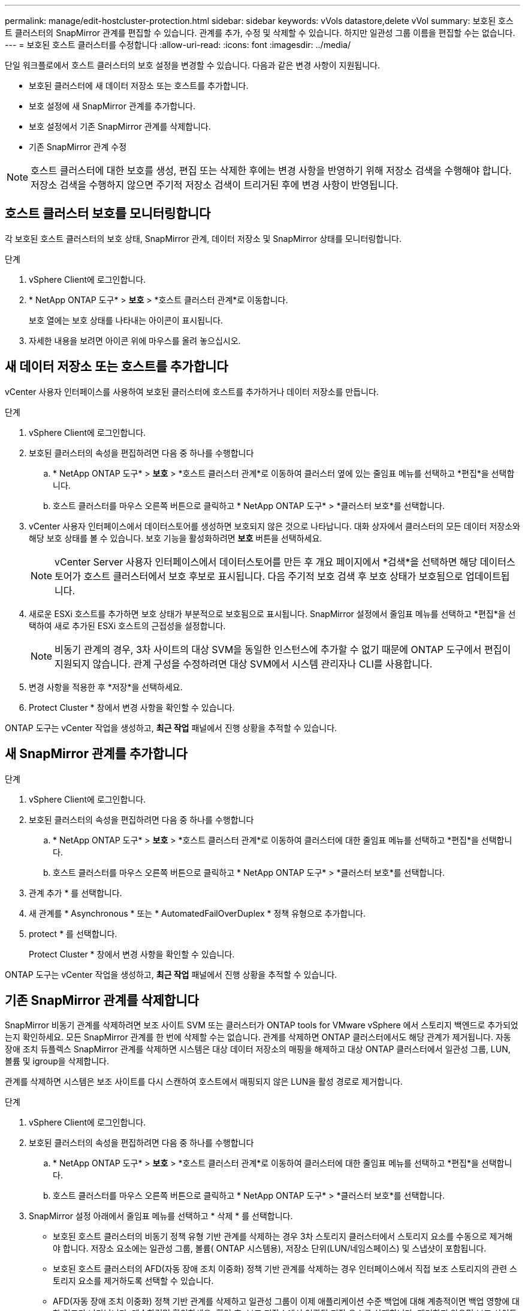 ---
permalink: manage/edit-hostcluster-protection.html 
sidebar: sidebar 
keywords: vVols datastore,delete vVol 
summary: 보호된 호스트 클러스터의 SnapMirror 관계를 편집할 수 있습니다. 관계를 추가, 수정 및 삭제할 수 있습니다. 하지만 일관성 그룹 이름을 편집할 수는 없습니다. 
---
= 보호된 호스트 클러스터를 수정합니다
:allow-uri-read: 
:icons: font
:imagesdir: ../media/


[role="lead"]
단일 워크플로에서 호스트 클러스터의 보호 설정을 변경할 수 있습니다.  다음과 같은 변경 사항이 지원됩니다.

* 보호된 클러스터에 새 데이터 저장소 또는 호스트를 추가합니다.
* 보호 설정에 새 SnapMirror 관계를 추가합니다.
* 보호 설정에서 기존 SnapMirror 관계를 삭제합니다.
* 기존 SnapMirror 관계 수정



NOTE: 호스트 클러스터에 대한 보호를 생성, 편집 또는 삭제한 후에는 변경 사항을 반영하기 위해 저장소 검색을 수행해야 합니다.  저장소 검색을 수행하지 않으면 주기적 저장소 검색이 트리거된 후에 변경 사항이 반영됩니다.



== 호스트 클러스터 보호를 모니터링합니다

각 보호된 호스트 클러스터의 보호 상태, SnapMirror 관계, 데이터 저장소 및 SnapMirror 상태를 모니터링합니다.

.단계
. vSphere Client에 로그인합니다.
. * NetApp ONTAP 도구* > *보호* > *호스트 클러스터 관계*로 이동합니다.
+
보호 열에는 보호 상태를 나타내는 아이콘이 표시됩니다.

. 자세한 내용을 보려면 아이콘 위에 마우스를 올려 놓으십시오.




== 새 데이터 저장소 또는 호스트를 추가합니다

vCenter 사용자 인터페이스를 사용하여 보호된 클러스터에 호스트를 추가하거나 데이터 저장소를 만듭니다.

.단계
. vSphere Client에 로그인합니다.
. 보호된 클러스터의 속성을 편집하려면 다음 중 하나를 수행합니다
+
.. * NetApp ONTAP 도구* > *보호* > *호스트 클러스터 관계*로 이동하여 클러스터 옆에 있는 줄임표 메뉴를 선택하고 *편집*을 선택합니다.
.. 호스트 클러스터를 마우스 오른쪽 버튼으로 클릭하고 * NetApp ONTAP 도구* > *클러스터 보호*를 선택합니다.


. vCenter 사용자 인터페이스에서 데이터스토어를 생성하면 보호되지 않은 것으로 나타납니다.  대화 상자에서 클러스터의 모든 데이터 저장소와 해당 보호 상태를 볼 수 있습니다.  보호 기능을 활성화하려면 *보호* 버튼을 선택하세요.
+

NOTE: vCenter Server 사용자 인터페이스에서 데이터스토어를 만든 후 개요 페이지에서 *검색*을 선택하면 해당 데이터스토어가 호스트 클러스터에서 보호 후보로 표시됩니다.  다음 주기적 보호 검색 후 보호 상태가 보호됨으로 업데이트됩니다.

. 새로운 ESXi 호스트를 추가하면 보호 상태가 부분적으로 보호됨으로 표시됩니다.  SnapMirror 설정에서 줄임표 메뉴를 선택하고 *편집*을 선택하여 새로 추가된 ESXi 호스트의 근접성을 설정합니다.
+

NOTE: 비동기 관계의 경우, 3차 사이트의 대상 SVM을 동일한 인스턴스에 추가할 수 없기 때문에 ONTAP 도구에서 편집이 지원되지 않습니다.  관계 구성을 수정하려면 대상 SVM에서 시스템 관리자나 CLI를 사용합니다.

. 변경 사항을 적용한 후 *저장*을 선택하세요.
. Protect Cluster * 창에서 변경 사항을 확인할 수 있습니다.


ONTAP 도구는 vCenter 작업을 생성하고, *최근 작업* 패널에서 진행 상황을 추적할 수 있습니다.



== 새 SnapMirror 관계를 추가합니다

.단계
. vSphere Client에 로그인합니다.
. 보호된 클러스터의 속성을 편집하려면 다음 중 하나를 수행합니다
+
.. * NetApp ONTAP 도구* > *보호* > *호스트 클러스터 관계*로 이동하여 클러스터에 대한 줄임표 메뉴를 선택하고 *편집*을 선택합니다.
.. 호스트 클러스터를 마우스 오른쪽 버튼으로 클릭하고 * NetApp ONTAP 도구* > *클러스터 보호*를 선택합니다.


. 관계 추가 * 를 선택합니다.
. 새 관계를 * Asynchronous * 또는 * AutomatedFailOverDuplex * 정책 유형으로 추가합니다.
. protect * 를 선택합니다.
+
Protect Cluster * 창에서 변경 사항을 확인할 수 있습니다.



ONTAP 도구는 vCenter 작업을 생성하고, *최근 작업* 패널에서 진행 상황을 추적할 수 있습니다.



== 기존 SnapMirror 관계를 삭제합니다

SnapMirror 비동기 관계를 삭제하려면 보조 사이트 SVM 또는 클러스터가 ONTAP tools for VMware vSphere 에서 스토리지 백엔드로 추가되었는지 확인하세요.  모든 SnapMirror 관계를 한 번에 삭제할 수는 없습니다.  관계를 삭제하면 ONTAP 클러스터에서도 해당 관계가 제거됩니다.  자동 장애 조치 듀플렉스 SnapMirror 관계를 삭제하면 시스템은 대상 데이터 저장소의 매핑을 해제하고 대상 ONTAP 클러스터에서 일관성 그룹, LUN, 볼륨 및 igroup을 삭제합니다.

관계를 삭제하면 시스템은 보조 사이트를 다시 스캔하여 호스트에서 매핑되지 않은 LUN을 활성 경로로 제거합니다.

.단계
. vSphere Client에 로그인합니다.
. 보호된 클러스터의 속성을 편집하려면 다음 중 하나를 수행합니다
+
.. * NetApp ONTAP 도구* > *보호* > *호스트 클러스터 관계*로 이동하여 클러스터에 대한 줄임표 메뉴를 선택하고 *편집*을 선택합니다.
.. 호스트 클러스터를 마우스 오른쪽 버튼으로 클릭하고 * NetApp ONTAP 도구* > *클러스터 보호*를 선택합니다.


. SnapMirror 설정 아래에서 줄임표 메뉴를 선택하고 * 삭제 * 를 선택합니다.
+
** 보호된 호스트 클러스터의 비동기 정책 유형 기반 관계를 삭제하는 경우 3차 스토리지 클러스터에서 스토리지 요소를 수동으로 제거해야 합니다.  저장소 요소에는 일관성 그룹, 볼륨( ONTAP 시스템용), 저장소 단위(LUN/네임스페이스) 및 스냅샷이 포함됩니다.
** 보호된 호스트 클러스터의 AFD(자동 장애 조치 이중화) 정책 기반 관계를 삭제하는 경우 인터페이스에서 직접 보조 스토리지의 관련 스토리지 요소를 제거하도록 선택할 수 있습니다.
** AFD(자동 장애 조치 이중화) 정책 기반 관계를 삭제하고 일관성 그룹이 이제 애플리케이션 수준 백업에 대해 계층적이면 백업 영향에 대한 경고가 나타납니다.  계속하려면 확인하세요.  확인 후, 보조 저장소에서 연관된 저장 요소를 삭제합니다.  제거하지 않으면 보조 사이트에 그대로 남아 있습니다.




ONTAP 도구는 vCenter 작업을 생성하고, *최근 작업* 패널에서 진행 상황을 추적할 수 있습니다.



== 기존 SnapMirror 관계 수정

SnapMirror 비동기 관계를 수정하려면 보조 사이트 SVM 또는 클러스터가 ONTAP tools for VMware vSphere 에서 스토리지 백엔드로 추가되었는지 확인하세요.  자동 장애 조치 Duplex SnapMirror 관계의 경우 균일한 구성에 대한 호스트 근접성이나 비균일한 구성에 대한 호스트 액세스를 업데이트할 수 있습니다.  비동기 및 자동 장애 조치 이중 정책 유형 간의 변경은 지원되지 않습니다.  클러스터에서 새로 검색된 호스트에 대한 근접성 또는 액세스 설정을 구성할 수 있습니다.


NOTE: 기존 SnapMirror 비동기 관계는 편집할 수 없습니다.

.단계
. vSphere Client에 로그인합니다.
. 보호된 클러스터의 속성을 편집하려면 다음 중 하나를 수행합니다
+
.. * NetApp ONTAP 도구* > *보호* > *호스트 클러스터 관계*로 이동하여 클러스터에 대한 줄임표 메뉴를 선택하고 *편집*을 선택합니다.
.. 호스트 클러스터를 마우스 오른쪽 버튼으로 클릭하고 * NetApp ONTAP 도구* > *클러스터 보호*를 선택합니다.


. AutomatedFailOverDuplex 정책 유형이 선택된 경우 호스트 근접성 또는 호스트 액세스 세부 정보를 추가합니다.
. 보호 * 버튼을 선택합니다.


ONTAP 도구는 vCenter 작업을 생성합니다.  *최근 작업* 패널에서 진행 상황을 추적하세요.
